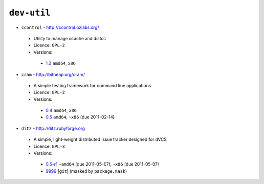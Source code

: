 ``dev-util``
------------

* ``ccontrol`` - http://ccontrol.ozlabs.org/

 * Utility to manage ccache and distcc
 * Licence: ``GPL-2``
 * Versions:

  * `1.0 <https://github.com/JNRowe/misc-overlay/blob/master/dev-util/ccontrol/ccontrol-1.0.ebuild>`__  ``amd64``, ``x86``

* ``cram`` - http://bitheap.org/cram/

 * A simple testing framework for command line applications
 * Licence: ``GPL-2``
 * Versions:

  * `0.4 <https://github.com/JNRowe/misc-overlay/blob/master/dev-util/cram/cram-0.4.ebuild>`__  ``amd64``, ``x86``
  * `0.5 <https://github.com/JNRowe/misc-overlay/blob/master/dev-util/cram/cram-0.5.ebuild>`__  ``amd64``, ``~x86`` (due 2011-02-14)

* ``ditz`` - http://ditz.rubyforge.org

 * A simple, light-weight distributed issue tracker designed for dVCS
 * Licence: ``GPL-3``
 * Versions:

  * `0.5-r1 <https://github.com/JNRowe/misc-overlay/blob/master/dev-util/ditz/ditz-0.5-r1.ebuild>`__  ``~amd64`` (due 2011-05-07), ``~x86`` (due 2011-05-07)
  * `9999 <https://github.com/JNRowe/misc-overlay/blob/master/dev-util/ditz/ditz-9999.ebuild>`__ [``git``] (masked by ``package.mask``)

